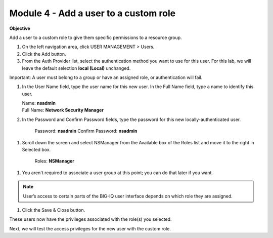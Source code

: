 Module 4 - Add a user to a custom role
~~~~~~~~~~~~~~~~~~~~~~~~~~~~~~~~~~~~~~

**Objective**

Add a user to a custom role to give them specific permissions to a resource group.

|image11|

1. On the left navigation area, click USER MANAGEMENT > Users.

2. Click the Add button.

3. From the Auth Provider list, select the authentication method you want to use for this user. For this lab, we will leave the default selection **local (Local)** unchanged.

Important: A user must belong to a group or have an assigned role, or authentication will fail.

1. In the User Name field, type the user name for this new user. In the Full Name field, type a name to identify this user.

   | Name: **nsadmin**
   | Full Name: **Network Security Manager**

2. In the Password and Confirm Password fields, type the password for this new locally-authenticated user.

    Password: **nsadmin**
    Confirm Password: **nsadmin**

1. Scroll down the screen and select NSManager from the Available box of the Roles list and move it to the right in Selected box.

    Roles: **NSManager**

1. You aren't required to associate a user group at this point; you can do that later if you want.

.. NOTE::
	 User’s access to certain parts of the BIG-IQ user interface depends on which role they are assigned.

|image12|

1. Click the Save & Close button.

These users now have the privileges associated with the role(s) you selected.

Next, we will test the access privileges for the new user with the custom role.


.. |image11| image:: media/image11.png
   :width: 6.25000in
   :height: 0.72083in
.. |image12| image:: media/image12.png
   :width: 6.49167in
   :height: 3.22917in
